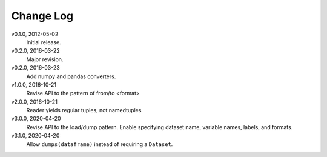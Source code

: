 Change Log
==========

v0.1.0, 2012-05-02
  Initial release.

v0.2.0, 2016-03-22
  Major revision.

v0.2.0, 2016-03-23
  Add numpy and pandas converters.

v1.0.0, 2016-10-21
  Revise API to the pattern of from/to <format>

v2.0.0, 2016-10-21
  Reader yields regular tuples, not namedtuples

v3.0.0, 2020-04-20
  Revise API to the load/dump pattern.
  Enable specifying dataset name, variable names, labels, and formats.

v3.1.0, 2020-04-20
  Allow ``dumps(dataframe)`` instead of requiring a ``Dataset``.
